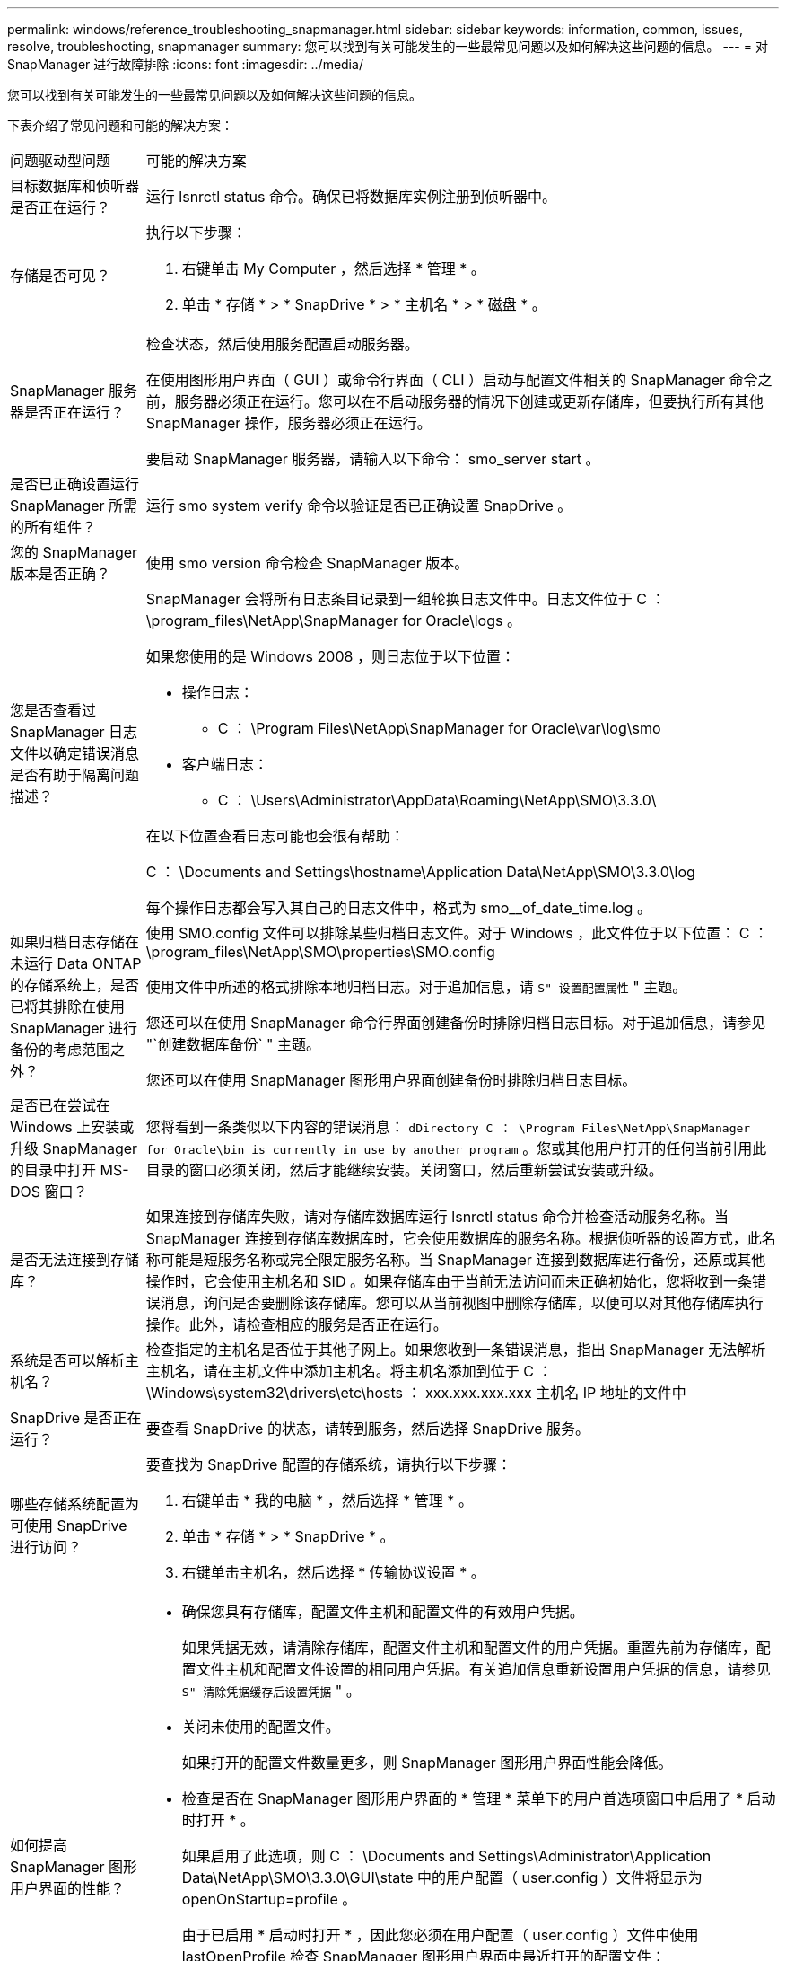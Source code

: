 ---
permalink: windows/reference_troubleshooting_snapmanager.html 
sidebar: sidebar 
keywords: information, common, issues, resolve, troubleshooting, snapmanager 
summary: 您可以找到有关可能发生的一些最常见问题以及如何解决这些问题的信息。 
---
= 对 SnapManager 进行故障排除
:icons: font
:imagesdir: ../media/


[role="lead"]
您可以找到有关可能发生的一些最常见问题以及如何解决这些问题的信息。

下表介绍了常见问题和可能的解决方案：

|===


| 问题驱动型问题 | 可能的解决方案 


 a| 
目标数据库和侦听器是否正在运行？
 a| 
运行 lsnrctl status 命令。确保已将数据库实例注册到侦听器中。



 a| 
存储是否可见？
 a| 
执行以下步骤：

. 右键单击 My Computer ，然后选择 * 管理 * 。
. 单击 * 存储 * > * SnapDrive * > * 主机名 * > * 磁盘 * 。




 a| 
SnapManager 服务器是否正在运行？
 a| 
检查状态，然后使用服务配置启动服务器。

在使用图形用户界面（ GUI ）或命令行界面（ CLI ）启动与配置文件相关的 SnapManager 命令之前，服务器必须正在运行。您可以在不启动服务器的情况下创建或更新存储库，但要执行所有其他 SnapManager 操作，服务器必须正在运行。

要启动 SnapManager 服务器，请输入以下命令： smo_server start 。



 a| 
是否已正确设置运行 SnapManager 所需的所有组件？
 a| 
运行 smo system verify 命令以验证是否已正确设置 SnapDrive 。



 a| 
您的 SnapManager 版本是否正确？
 a| 
使用 smo version 命令检查 SnapManager 版本。



 a| 
您是否查看过 SnapManager 日志文件以确定错误消息是否有助于隔离问题描述？
 a| 
SnapManager 会将所有日志条目记录到一组轮换日志文件中。日志文件位于 C ： \program_files\NetApp\SnapManager for Oracle\logs 。

如果您使用的是 Windows 2008 ，则日志位于以下位置：

* 操作日志：
+
** C ： \Program Files\NetApp\SnapManager for Oracle\var\log\smo


* 客户端日志：
+
** C ： \Users\Administrator\AppData\Roaming\NetApp\SMO\3.3.0\




在以下位置查看日志可能也会很有帮助：

C ： \Documents and Settings\hostname\Application Data\NetApp\SMO\3.3.0\log

每个操作日志都会写入其自己的日志文件中，格式为 smo__of_date_time.log 。



 a| 
如果归档日志存储在未运行 Data ONTAP 的存储系统上，是否已将其排除在使用 SnapManager 进行备份的考虑范围之外？
 a| 
使用 SMO.config 文件可以排除某些归档日志文件。对于 Windows ，此文件位于以下位置： C ： \program_files\NetApp\SMO\properties\SMO.config

使用文件中所述的格式排除本地归档日志。对于追加信息，请 `S" 设置配置属性` " 主题。

您还可以在使用 SnapManager 命令行界面创建备份时排除归档日志目标。对于追加信息，请参见 "`创建数据库备份` " 主题。

您还可以在使用 SnapManager 图形用户界面创建备份时排除归档日志目标。



 a| 
是否已在尝试在 Windows 上安装或升级 SnapManager 的目录中打开 MS-DOS 窗口？
 a| 
您将看到一条类似以下内容的错误消息： `dDirectory C ： \Program Files\NetApp\SnapManager for Oracle\bin is currently in use by another program` 。您或其他用户打开的任何当前引用此目录的窗口必须关闭，然后才能继续安装。关闭窗口，然后重新尝试安装或升级。



 a| 
是否无法连接到存储库？
 a| 
如果连接到存储库失败，请对存储库数据库运行 lsnrctl status 命令并检查活动服务名称。当 SnapManager 连接到存储库数据库时，它会使用数据库的服务名称。根据侦听器的设置方式，此名称可能是短服务名称或完全限定服务名称。当 SnapManager 连接到数据库进行备份，还原或其他操作时，它会使用主机名和 SID 。如果存储库由于当前无法访问而未正确初始化，您将收到一条错误消息，询问是否要删除该存储库。您可以从当前视图中删除存储库，以便可以对其他存储库执行操作。此外，请检查相应的服务是否正在运行。



 a| 
系统是否可以解析主机名？
 a| 
检查指定的主机名是否位于其他子网上。如果您收到一条错误消息，指出 SnapManager 无法解析主机名，请在主机文件中添加主机名。将主机名添加到位于 C ： \Windows\system32\drivers\etc\hosts ： xxx.xxx.xxx.xxx 主机名 IP 地址的文件中



 a| 
SnapDrive 是否正在运行？
 a| 
要查看 SnapDrive 的状态，请转到服务，然后选择 SnapDrive 服务。



 a| 
哪些存储系统配置为可使用 SnapDrive 进行访问？
 a| 
要查找为 SnapDrive 配置的存储系统，请执行以下步骤：

. 右键单击 * 我的电脑 * ，然后选择 * 管理 * 。
. 单击 * 存储 * > * SnapDrive * 。
. 右键单击主机名，然后选择 * 传输协议设置 * 。




 a| 
如何提高 SnapManager 图形用户界面的性能？
 a| 
* 确保您具有存储库，配置文件主机和配置文件的有效用户凭据。
+
如果凭据无效，请清除存储库，配置文件主机和配置文件的用户凭据。重置先前为存储库，配置文件主机和配置文件设置的相同用户凭据。有关追加信息重新设置用户凭据的信息，请参见 `S" 清除凭据缓存后设置凭据` " 。

* 关闭未使用的配置文件。
+
如果打开的配置文件数量更多，则 SnapManager 图形用户界面性能会降低。

* 检查是否在 SnapManager 图形用户界面的 * 管理 * 菜单下的用户首选项窗口中启用了 * 启动时打开 * 。
+
如果启用了此选项，则 C ： \Documents and Settings\Administrator\Application Data\NetApp\SMO\3.3.0\GUI\state 中的用户配置（ user.config ）文件将显示为 openOnStartup=profile 。

+
由于已启用 * 启动时打开 * ，因此您必须在用户配置（ user.config ）文件中使用 lastOpenProfile 检查 SnapManager 图形用户界面中最近打开的配置文件： lastOpenProfiles=Profile1 ， PROFILE2 ， PROFILE3 ， ...

+
您可以删除列出的配置文件名称，并且始终保持最小数量的配置文件处于打开状态。

* 在基于 Windows 的环境上安装新版本的 SnapManager 之前，请删除以下位置提供的 SnapManager 客户端条目：
+
C ： \Documents and Settings\Administrator\Application Data\NetApp





 a| 
如果在后台同时启动和运行多个 SnapManager 操作，则 SnapManager 图形用户界面需要较长时间才能刷新。右键单击备份（该备份已删除，但仍显示在 SnapManager 图形用户界面中）时，备份或克隆窗口中不会启用该备份的备份选项。
 a| 
您需要等待 SnapManager 图形用户界面刷新，然后检查备份状态。



 a| 
如果 Oracle 数据库未设置为英语，您会怎么做？
 a| 
如果 Oracle 数据库的语言未设置为英语， SnapManager 操作可能会失败。请将 Oracle 数据库的语言设置为英语：

. 确认未设置 NLS_LANG 环境变量： echo%NLS_LANG_%
. 将以下行添加到位于 C ： \SnapManager_install_directory\service 的 wrapper.conf 文件中： set.NLS_LANG_=America_America.WE8MSWIN1252
. 重新启动 SnapManager 服务器： smo_server restart



NOTE: 如果系统环境变量设置为 NLS_LANG ，则必须编辑脚本，以使其不会覆盖 NLS_LANG 。



 a| 
如果存储库数据库指向多个 IP 且每个 IP 都有不同的主机名，则在备份计划操作失败时，您会怎么做？
 a| 
. 停止 SnapManager 服务器。
. 从要触发备份计划的主机中删除存储库目录中的计划文件。
+
计划文件名可以采用以下格式：

+
** repository_repo_username#repository_database_name#repository_host#repo_port
** repository-repo_usernameerepository_database_name-repository_host-repo_port * 注意： * 您必须确保以与存储库详细信息匹配的格式删除计划文件。


. 重新启动 SnapManager 服务器。
. 从 SnapManager 图形用户界面打开同一存储库下的其他配置文件，以确保不会遗漏这些配置文件的任何计划信息。




 a| 
如果 SnapManager 操作失败并出现凭据文件锁定错误，您会怎么做？
 a| 
SnapManager 会在更新前锁定凭据文件，并在更新后将其解锁。如果同时运行多个操作，其中一个操作可能会锁定凭据文件以进行更新。如果另一个操作同时尝试访问锁定的凭据文件，则操作将失败并显示文件锁定错误。

根据同时运行的频率，在 SMO.config 文件中配置以下参数：

* fileLock.retryInterval = 100 毫秒
* fileLock.timeout = 5000 毫秒



NOTE: 分配给参数的值必须以毫秒为单位。



 a| 
如果备份验证操作的中间状态在 " 监控 " 选项卡中显示失败，即使备份验证操作仍在运行，您会怎么做？
 a| 
此错误消息会记录在 sm_gui.log 文件中。您必须在日志文件中查看以确定 operation.s检测 信号间隔和 operation.s检测 信号阈值参数的新值，这些参数将解决此问题描述。

. 在 SMO.config 文件中添加以下参数：
+
** operation.s检测 信号间隔 = 5000
** operation.s检测 信号阈值 = 5000 SnapManager 分配的默认值为 5000 。


. 为这些参数分配新值。
+

NOTE: 分配给参数的值必须以毫秒为单位。

. 重新启动 SnapManager 服务器并重新执行此操作。




 a| 
遇到堆空间问题描述时应如何操作？
 a| 
在 SnapManager for Oracle 操作期间遇到堆空间问题描述时，必须执行以下步骤：

. 导航到 SnapManager for Oracle 安装目录。
. 从 installationdirectory\bin\sunchjava 路径打开此启动 java 文件。
. 增加 java -Xmx160m java heave-space 参数的值。
+
例如，您可以将默认值 160 米增加到 200 米。

+

NOTE: 如果在早期版本的 SnapManager for Oracle 中增加了 Java heave-space 参数的值，则应保留该值。





 a| 
如果 SnapManager 服务未在 Windows 环境中启动且显示以下错误消息，您会执行什么操作： Windows 无法在本地计算机上启动 Snap Manager 。有关详细信息，请查看系统事件日志。如果此服务不是 Microsoft 服务，请联系服务供应商，并参考特定于服务的错误代码 1 ？
 a| 
在 Installation_directory\service 的 wrapper.conf 文件中配置以下参数。

* wrapper 启动超时参数定义了包装程序启动 Java 虚拟机（ JVM ）与应用程序已启动的 JVM 响应之间允许的最长时间。
+
默认值设置为 90 秒。但是，您可以更改大于 0 的值。如果指定的值无效，则会改用默认值。

* wrapper.ping.timeout 参数定义了从包装程序 ping JVM 到 JVM 响应之间允许的最长时间。默认值设置为 90 秒。
+
但是，您可以更改为大于 0 的值。如果指定的值无效，则会改用默认值。



|===